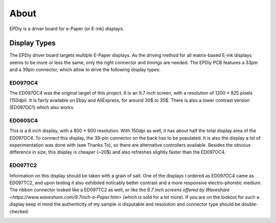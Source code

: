 About
=====

EPDiy is a driver board for e-Paper (or E-ink) displays.

.. _display_types:

Display Types
-------------

The EPDiy driver board targets multiple E-Paper displays.
As the driving method for all matrix-based E-ink displays seems to be more or less the same, only the right connector and timings are needed. The EPDiy PCB features a 33pin and a 39pin connector, which allow to drive the following display types:

ED097OC4
~~~~~~~~

The ED097OC4 was the original target of this project. It is an 9.7 inch screen, with a resolution of 1200 * 825 pixels (150dpi).
It is fairly available on Ebay and AliExpress, for around 30$ to 35$. 
There is also a lower contrast version (ED097OC1) which also works. 

.. image:: img/ed097oc4.jpg

ED060SC4
~~~~~~~~

This is a 6 inch display, with a 800 * 600 resolution. With 150dpi as well, it has about half the total display area of the ED097OC4.
To connect this display, the 39-pin connector on the back has to be populated.
It is also the display a lot of experimentation was done with (see Thanks To), so there are alternative controllers available.
Besides the obvious difference in size, this display is cheaper (~20$) and also refreshes slightly faster than the ED097OC4.

.. image:: img/ed060sc4.jpg

ED097TC2
~~~~~~~~

Information on this display should be taken with a grain of salt. One of the displays I ordered as ED097OC4 came as ED097TC2,
and upon testing it also exhibited noticably better contrast and a more responsive electro-phoretic medium. 
The ribbon connector looked like a ED097TC2 as well, or like the `9.7 inch screens offered by Waveshare <https://www.waveshare.com/9.7inch-e-Paper.htm>` (which is sold for a lot more).
If you are on the lookout for such a display keep in mind the authenticity of my sample is disputable and resolution and connector type should be double-checked.

.. image:: img/ed097tc2.jpg
